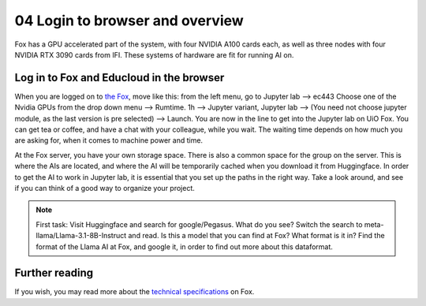 .. _04_login:
04 Login to browser and overview
=====================
.. index:: Fox, server, CUDA, A100, GPU, hardware

Fox has a GPU accelerated part of the system, with four NVIDIA A100 cards each, as well as three nodes with four NVIDIA RTX 3090 cards from IFI. These systems of hardware are fit for running AI on.

Log in to Fox and Educloud in the browser
-----------------------------------------
When you are logged on to `the Fox <https://oidc.fp.educloud.no/>`_, move like this: from the left menu, go to Jupyter lab --> ec443 Choose one of the Nvidia GPUs from the drop down menu --> Rumtime. 1h --> Jupyter variant, Jupyter lab --> (You need not choose jupyter module, as the last version is pre selected) -->  Launch. You are now in the line to get into the Jupyter lab on UiO Fox. You can get tea or coffee, and have a chat with your colleague, while you wait. The waiting time depends on how much you are asking for, when it comes to machine power and time.

.. image:: fox_skjermbilde.png

At the Fox server, you have your own storage space. There is also a common space for the group on the server. This is where the AIs are located, and where the AI will be temporarily cached when you download it from Huggingface. In order to get the AI to work in Jupyter lab, it is essential that you set up the paths in the right way. Take a look around, and see if you can think of a good way to organize your project. 

.. note::

   First task: Visit Huggingface and search for google/Pegasus. What do you see? Switch the search to meta-llama/Llama-3.1-8B-Instruct and read. Is this a model that you can find at Fox? What format is it in? Find the format of the Llama AI at Fox, and google it, in order to find out more about this dataformat.


Further reading
--------------
If you wish, you may read more about the `technical specifications <https://www.uio.no/english/services/it/research/platforms/edu-research/help/fox/system-overview.md>`_ on Fox.


